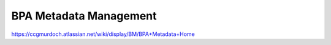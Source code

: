 BPA Metadata Management
=======================

https://ccgmurdoch.atlassian.net/wiki/display/BM/BPA+Metadata+Home


